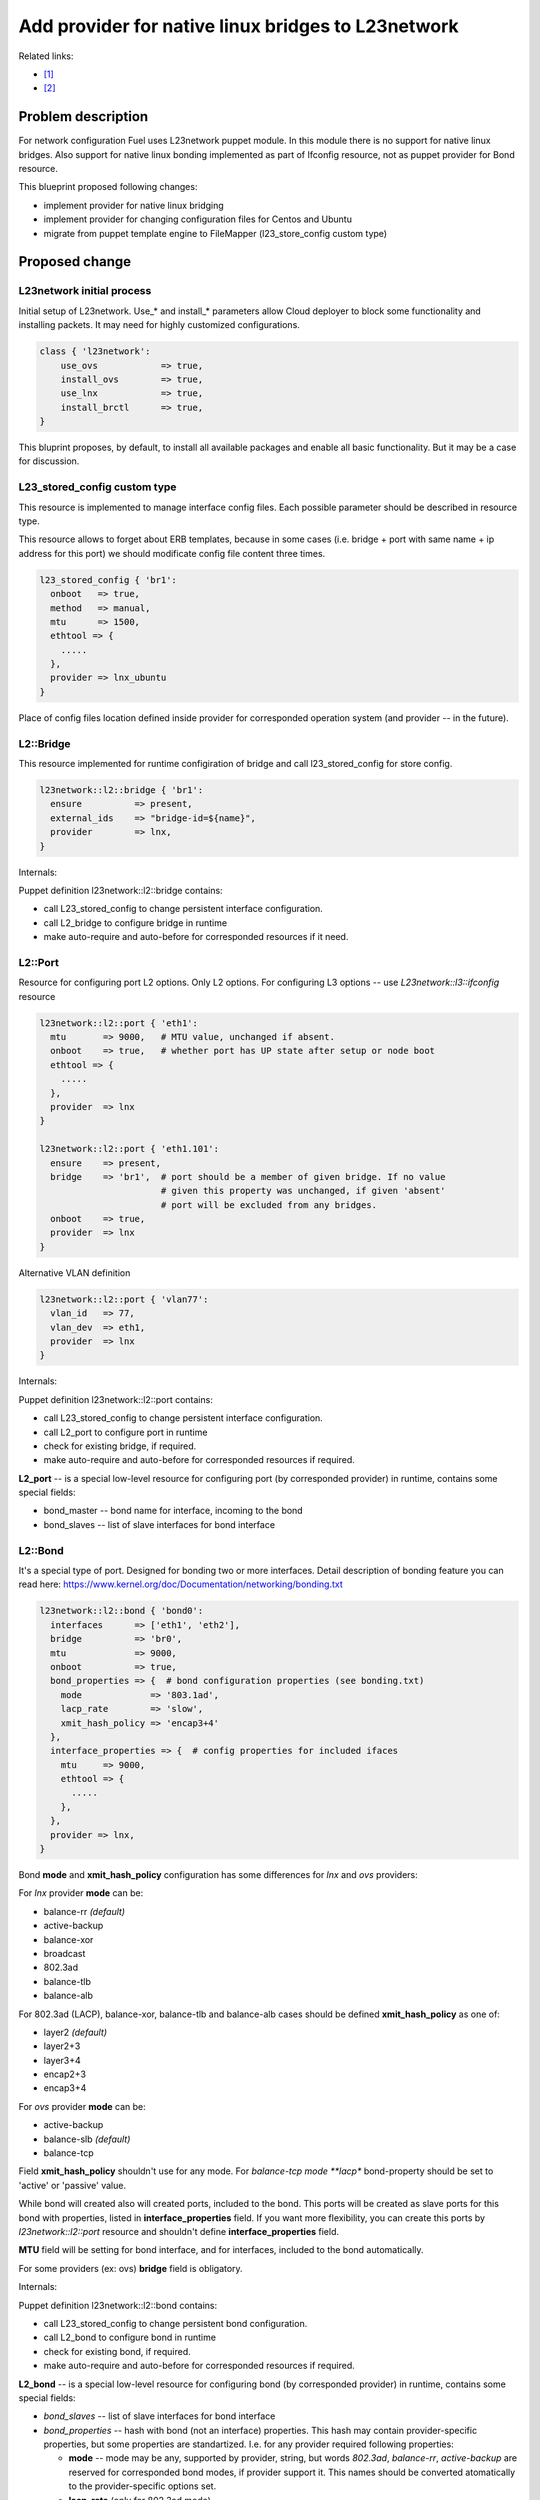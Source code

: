 ..
 This work is licensed under a Creative Commons Attribution 3.0 Unported
 License.

 http://creativecommons.org/licenses/by/3.0/legalcode

===================================================
Add provider for native linux bridges to L23network
===================================================

Related links:

* [1]_
* [2]_

Problem description
===================

For network configuration Fuel uses L23network puppet module. In this module
there is no support for native linux bridges. Also support for native linux
bonding implemented as part of Ifconfig resource, not as puppet provider for
Bond resource.

This blueprint proposed following changes:

* implement provider for native linux bridging
* implement provider for changing configuration files for Centos and Ubuntu
* migrate from puppet template engine to FileMapper (l23_store_config custom
  type)

Proposed change
===============

L23network initial process
--------------------------
Initial setup of L23network. Use_* and install_* parameters allow Cloud
deployer to block some functionality and installing packets. It may need for
highly customized configurations.

.. code-block:: puppet

  class { 'l23network':
      use_ovs            => true,
      install_ovs        => true,
      use_lnx            => true,
      install_brctl      => true,
  }

This bluprint proposes, by default, to install all available packages and
enable all basic functionality. But it may be a case for discussion.

L23_stored_config custom type
-----------------------------

This resource is implemented to manage interface config files. Each possible
parameter should be described in resource type.

This resource allows to forget about ERB templates, because in some cases
(i.e.  bridge + port with same name + ip address for this port) we should
modificate config file content three times.

.. code-block:: puppet

    l23_stored_config { 'br1':
      onboot   => true,
      method   => manual,
      mtu      => 1500,
      ethtool => {
        .....
      },
      provider => lnx_ubuntu
    }

Place of config files location defined inside provider for corresponded
operation system (and provider -- in the future).

L2::Bridge
----------

This resource implemented for runtime configiration of bridge and call
l23_stored_config for store config.

.. code-block:: puppet

    l23network::l2::bridge { 'br1':
      ensure          => present,
      external_ids    => "bridge-id=${name}",
      provider        => lnx,
    }

Internals:

Puppet definition l23network::l2::bridge contains:

* call L23_stored_config to change persistent interface configuration.
* call L2_bridge to configure bridge in runtime
* make auto-require and auto-before for corresponded resources if it need.


L2::Port
--------
Resource for configuring port L2 options. Only L2 options. For configuring
L3 options -- use *L23network::l3::ifconfig* resource

.. code-block:: puppet

  l23network::l2::port { 'eth1':
    mtu       => 9000,   # MTU value, unchanged if absent.
    onboot    => true,   # whether port has UP state after setup or node boot
    ethtool => {
      .....
    },
    provider  => lnx
  }

  l23network::l2::port { 'eth1.101':
    ensure    => present,
    bridge    => 'br1',  # port should be a member of given bridge. If no value
                         # given this property was unchanged, if given 'absent'
                         # port will be excluded from any bridges.
    onboot    => true,
    provider  => lnx
  }

Alternative VLAN definition

.. code-block:: puppet

  l23network::l2::port { 'vlan77':
    vlan_id   => 77,
    vlan_dev  => eth1,
    provider  => lnx
  }


Internals:

Puppet definition l23network::l2::port contains:

* call L23_stored_config to change persistent interface configuration.
* call L2_port to configure port in runtime
* check for existing bridge, if required.
* make auto-require and auto-before for corresponded resources if required.

**L2_port** -- is a special low-level resource for configuring port
(by corresponded provider) in runtime, contains some special fields:

* bond_master -- bond name for interface, incoming to the bond
* bond_slaves -- list of slave interfaces for bond interface

L2::Bond
--------
It's a special type of port. Designed for bonding two or more interfaces.
Detail description of bonding feature you can read here:
https://www.kernel.org/doc/Documentation/networking/bonding.txt

.. code-block:: puppet

  l23network::l2::bond { 'bond0':
    interfaces      => ['eth1', 'eth2'],
    bridge          => 'br0',
    mtu             => 9000,
    onboot          => true,
    bond_properties => {  # bond configuration properties (see bonding.txt)
      mode             => '803.1ad',
      lacp_rate        => 'slow',
      xmit_hash_policy => 'encap3+4'
    },
    interface_properties => {  # config properties for included ifaces
      mtu     => 9000,
      ethtool => {
        .....
      },
    },
    provider => lnx,
  }

Bond **mode** and **xmit_hash_policy** configuration has some differences for
*lnx* and *ovs* providers:

For *lnx* provider **mode** can be:

* balance-rr  *(default)*
* active-backup
* balance-xor
* broadcast
* 802.3ad
* balance-tlb
* balance-alb

For 802.3ad (LACP), balance-xor, balance-tlb and balance-alb cases should be
defined **xmit_hash_policy** as one of:

* layer2  *(default)*
* layer2+3
* layer3+4
* encap2+3
* encap3+4

For *ovs* provider **mode** can be:

* active-backup
* balance-slb  *(default)*
* balance-tcp

Field **xmit_hash_policy** shouldn't use for any mode.
For *balance-tcp mode **lacp** bond-property should be set
to 'active' or 'passive' value.

While bond will created also will created ports, included to the bond. This
ports will be created as slave ports for this bond with properties, listed in
**interface_properties** field. If you want more flexibility, you can create
this ports by *l23network::l2::port* resource and shouldn't define
**interface_properties** field.

**MTU** field will be setting for bond interface, and for interfaces, included
to the bond automatically.

For some providers (ex: ovs) **bridge** field is obligatory.

Internals:

Puppet definition l23network::l2::bond contains:

* call L23_stored_config to change persistent bond configuration.
* call L2_bond to configure bond in runtime
* check for existing bond, if required.
* make auto-require and auto-before for corresponded resources if required.

**L2_bond** -- is a special low-level resource for configuring bond
(by corresponded provider) in runtime, contains some special fields:

* *bond_slaves* -- list of slave interfaces for bond interface
* *bond_properties* -- hash with bond (not an interface) properties.
  This hash may contain
  provider-specific properties, but some properties are standartized.
  I.e. for any provider required following properties:

  - **mode** -- mode may be any, supported by provider, string, but words
    *802.3ad*, *balance-rr*, *active-backup* are reserved for corresponded
    bond modes, if provider support it. This names should be converted
    atomatically to the provider-specific options set.
  - **lacp_rate** (only for 802.3ad mode)
  - **xmit_hash_policy** (only for 802.3ad mode)


L3::Ifconfig
------------
Resource for configuring IP addresses on interface. Only L3 options.
For configuring L2 options -- use corresponded L2 resource.

.. code-block:: puppet

  l23network::l3::ifconfig { 'eth1.101':
    ensure           => present,
    ipaddr           => ['192.168.10.3/24', '10.20.30.40/25'],
    gateway          => 192.168.10.1,
    #gateway_metric  => 10,  # different Ifconfig resources should not has
                             # gateways with same metrics
  }


Ethtool hash and offloading settings
------------------------------------

You can manage offloading and another options, controlled by ethtool utility,
for any resources, that has *ethtool* hash as one of incoming properties.
*Ethtool* field look like hash of hashes. Keys of the external hash -- are a
section names from ethtool manual. Ones maps to an internal hashes. Internal
hashes -- is a option to value mappings. Option names corresponds to ethtool
output option naming. For example, you can see list of offloading options by
executing 'ethtool -k eth0'.
Ethtool options are pre-defined and stateful.
All implemented sections and options you can see bellow:

.. code-block:: puppet

  ethtool => {
    offload => {
      rx-checksumming              => true or false,
      tx-checksumming              => true or false,
      scatter-gather               => true or false,
      tcp-segmentation-offload     => true or false,
      udp-fragmentation-offload    => true or false,
      generic-segmentation-offload => true or false,
      generic-receive-offload      => true or false,
      large-receive-offload        => true or false,
      rx-vlan-offload              => true or false,
      tx-vlan-offload              => true or false,
      ntuple-filters               => true or false,
      receive-hashing              => true or false,
      rx-fcs                       => true or false,
      rx-all                       => true or false,
      highdma                      => true or false,
      rx-vlan-filter               => true or false,
      fcoe-mtu                     => true or false,
      l2-fwd-offload               => true or false,
      loopback                     => true or false,
      tx-nocache-copy              => true or false,
      tx-gso-robust                => true or false,
      tx-fcoe-segmentation         => true or false,
      tx-gre-segmentation          => true or false,
      tx-ipip-segmentation         => true or false,
      tx-sit-segmentation          => true or false,
      tx-udp_tnl-segmentation      => true or false,
      tx-mpls-segmentation         => true or false,
      tx-vlan-stag-hw-insert       => true or false,
      rx-vlan-stag-hw-parse        => true or false,
      rx-vlan-stag-filter          => true or false,
    },
    #settings => {
    #  duplex => 'half',
    #  mdix   => off
    #}
  }



Network Scheme
--------------
Network scheme is a YAML-based definition of network topology for host.
Network scheme is a versionized data structure. Version may be:

* **1.0** -- FUEL 6.0 and lower.
* **1.1** -- FUEL 6.1.* -- intermidial variant of format.
* **2.0** -- Future version of declarative format for pluggable L23network.

Network Scheme parsing and implementing by following way:

.. code-block:: puppet

  $fuel_settings = parseyaml($astute_settings_yaml)

  prepare_network_config($::fuel_settings['network_scheme'])
  $sdn = generate_network_config()
  notify {"SDN: ${sdn}": }

  class {'l23network':
    use_ovs => false,
    use_lnx => false
  }

Example of typical network scheme:

.. code-block:: yaml

  ---
  network_scheme:
    version: 1.1
    provider: lnx
    interfaces:
      eth1:
        mtu: 7777
    transformations:
      - action: add-br
        name: br1
      - action: add-port
        name: eth1
        bridge: br1
      - action: add-br
        name: br-mgmt
      - action: add-port
        name: eth1.101
        bridge: br-mgmt
      - action: add-br
        name: br-ex
      - action: add-port
        name: eth1.102
        bridge: br-ex
      - action: add-br
        name: br-storage
      - action: add-port
        name: eth1.103
        bridge: br-storage
    endpoints:
      br-mgmt:
        IP:
          - 192.168.101.3/24
        gateway: 192.168.101.1
        gateway-metric: 100
        #routes:
        #  - net: 192.168.210.0/24
        #    via: 192.168.101.1
        #    metric: 10
        #  - net: 192.168.211.0/24
        #    via: 192.168.101.1
        #  - net: 192.168.212.0/24
        #    via: 192.168.101.1
      br-ex:
        gateway: 192.168.102.1
        IP:
          - 192.168.102.3/24
      br-storage:
        IP:
          - 192.168.103.3/24
      br-prv:
        IP: none
    roles:
      management: br-mgmt
      private: br-prv
      fw-admin: br1
      ex: br-ex
      storage: br-storage


Example of typical network scheme with bonds:

.. code-block:: yaml

  ---
  network_scheme:
    version: "1.1"
    provider: lnx
    interfaces:
      eth1:
        mtu: 9000
      eth2:
      eth3:
    transformations:
      - action: add-br
        name: br1
      - action: add-port
        bridge: br1
        name: eth1
        ethtool:
          offload:
            tcp-segmentation-offload: off
            udp-fragmentation-offload: off
            generic-segmentation-offload: off
            generic-receive-offload: off
            large-receive-offload: off
  #       settings:
  #         duplex: half
  #         mdix: off
      - action: add-br
        name: br2
      - action: add-bond
        name: bond23
        bridge: br2
        interfaces:
          - eth2
          - eth3
        mtu: 9000
        interface_properties:
          ethtool:
            offload:
              tcp-segmentation-offload: off
              udp-fragmentation-offload: off
        bond_properties:
          mode: balance-rr
          xmit_hash_policy: encap3+4
          updelay: 10
          downdelay: 40
          use_carrier: 0
      - action: add-br
        name: br-mgmt
      - action: add-port
        name: bond23.101
        bridge: br-mgmt
      - action: add-port
        name: bond23.102
        bridge: br-ex
      - action: add-br
        name: br-storage
      - action: add-port
        name: bond23.103
        bridge: br-storage
      - action: add-br
        name: br-prv
        provider: ovs
  #   - action: add-patch
  #     bridges:
  #       - br-prv
  #       - br2
    endpoints:
      br-mgmt:
        IP:
          - 192.168.101.3/24
        gateway: 192.168.101.1
        gateway-metric: 100
        #routes:
        #  - net: 192.168.210.0/24
        #    via: 192.168.101.1
        #    metric: 10
        #  - net: 192.168.211.0/24
        #    via: 192.168.101.1
        #  - net: 192.168.212.0/24
        #    via: 192.168.101.1
      br-ex:
        gateway: 192.168.102.1
        IP:
          - 192.168.102.3/24
      br-storage:
        IP:
          - 192.168.103.3/24
      br-prv:
        IP: none
    roles:
      management: br-mgmt
      private: br-prv
      fw-admin: br1
      ex: br-ex
      storage: br-storage


Debugging
---------

For debug purpose you can use following puppet calls for get prefetchable
properties for existing resources. Please note, that bridges and bonds in linux
are a port too, and present in l2_port output with corresponded flags
(if_type).

.. code-block:: puppet

  # puppet resource -vd --trace l23_stored_config
  # puppet resource -vd --trace l2_port
  # puppet resource -vd --trace l2_bridge
  # puppet resource -vd --trace l2_bond



Alternatives
------------
Leave it as-is. Upgrade Open vSwitch to latest LTS and hope that bonding was
fixed.

Data model impact
-----------------
None


REST API impact
---------------
None


Upgrade impact
--------------
None


Security impact
---------------
None


Notifications impact
--------------------
None


Other end user impact
---------------------
None


Performance Impact
------------------
None


Other deployer impact
---------------------
None


Developer impact
----------------
None


Implementation
==============

Assignee(s)
-----------

Primary assignee:
  * Sergey Vasilenko (xenolog) <svasilenko@mirantis.com>

Other contributors:
  * Stanislaw Bogatkin (sbogatkin) <sbogatkin@mirantis.com>
  * Dmitry Ilyin (idv1985) <dilyin@mirantis.com>

Testing:
  * Artem Panchenko
  * Yegor Kotko


Work Items
----------

* implement provider for change interface's config files.
* implement providers for native linux resources:

  * bridge
  * port
  * bond
  * patchcors
  * new network_scheme (v1.1) parser


Dependencies
============

* puppetlabs/stdlib
* adrien/filemapper


Testing
=======

We will need to improve devops to support emulating multiple L2 domains so
that systems tests can be run using this topology. For more advancing testing
it's required OVS support by devops

Also will be better implement test cases for periodically run ones on
bare-metal lab.


Documentation Impact
====================

The Documentation should be updated to explain the topologies and scenarios
for Cloud Operators

References
==========

.. [1] `Blueprint <https://blueprints.launchpad.net/fuel/+spec/refactor-l23-linux-bridges>`_
.. [2] `Transformations. How they work <https://docs.google.com/a/mirantis.com/document/d/1QVoexrDF_MS92IZd4jnwPWQDxTAWMzUUrcMyu8VjGF4>`_
